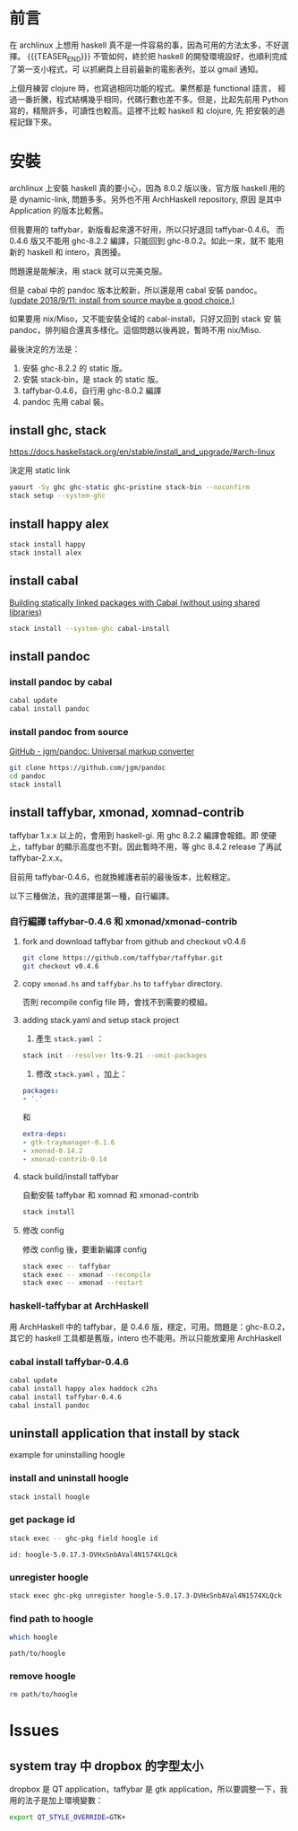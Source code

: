 #+BEGIN_COMMENT
.. title: Install Haskell Applications
.. slug: install-haskell-applications
.. date: 2018-04-28 19:16:44 UTC+08:00
.. tags: haskell, xmonad, pandoc
.. category: computer
.. link:
.. description:
.. type: text
.. options: toc:nil ^:{}
#+END_COMMENT

* 前言

在 archlinux 上想用 haskell 真不是一件容易的事，因為可用的方法太多，不好選擇。
{{{TEASER_END}}}
不管如何，終於把 haskell 的開發環境設好，也順利完成了第一支小程式，可
以抓網頁上目前最新的電影表列，並以 gmail 通知。

上個月練習 clojure 時，也寫過相同功能的程式。果然都是 functional 語言，
經過一番折騰，程式結構幾乎相同，代碼行數也差不多。但是，比起先前用
Python 寫的，精簡許多，可讀性也較高。這裡不比較 haskell 和 clojure, 先
把安裝的過程記錄下來。

* 安裝

archlinux 上安裝 haskell 真的要小心，因為 8.0.2 版以後，官方版 haskell
用的是 dynamic-link, 問題多多。另外也不用 ArchHaskell repository, 原因
是其中 Application 的版本比較舊。

但我要用的 taffybar，新版看起來還不好用，所以只好退回 taffybar-0.4.6。
而 0.4.6 版又不能用 ghc-8.2.2 編譯，只能回到 ghc-8.0.2。如此一來，就不
能用新的 haskell 和 intero，真困擾。

問題還是能解決，用 stack 就可以完美克服。

但是 cabal 中的 pandoc 版本比較新，所以還是用 cabal 安裝 pandoc。
[[pandoc-source][(update 2018/9/11: install from source maybe a good choice.)]]

如果要用 nix/Miso，又不能安裝全域的 cabal-install，只好又回到 stack 安
裝 pandoc，排列組合還真多樣化。這個問題以後再說，暫時不用 nix/Miso.

最後決定的方法是：
1. 安裝 ghc-8.2.2 的 static 版。
2. 安裝 stack-bin，是 stack 的 static 版。
3. taffybar-0.4.6，自行用 ghc-8.0.2 編譯
4. pandoc 先用 cabal 裝。

** install ghc, stack

https://docs.haskellstack.org/en/stable/install_and_upgrade/#arch-linux

決定用 static link
#+BEGIN_SRC sh
yaourt -Sy ghc ghc-static ghc-pristine stack-bin --noconfirm
stack setup --system-ghc
#+END_SRC

** install happy alex

#+BEGIN_SRC sh
stack install happy
stack install alex
#+END_SRC

** install cabal

[[https://wiki.archlinux.org/index.php/Haskell#Building_statically_linked_packages_with_Cabal_.28without_using_shared_libraries.29][Building statically linked packages with Cabal (without using shared libraries)]]

#+BEGIN_SRC sh
stack install --system-ghc cabal-install
#+END_SRC

** install pandoc

*** install pandoc by cabal

#+BEGIN_SRC sh
cabal update
cabal install pandoc
#+END_SRC

*** <<pandoc-source>> install pandoc from source

[[https://github.com/jgm/pandoc][GitHub - jgm/pandoc: Universal markup converter]]

#+BEGIN_SRC sh
git clone https://github.com/jgm/pandoc
cd pandoc
stack install
#+END_SRC

** install taffybar, xmonad, xomnad-contrib

taffybar 1.x.x 以上的，會用到 haskell-gi. 用 ghc 8.2.2 編譯會報錯。即
使硬上，taffybar 的顯示高度也不對。因此暫時不用，等 ghc 8.4.2 release
了再試 taffybar-2.x.x。

目前用 taffybar-0.4.6，也就換維護者前的最後版本，比較穩定。

以下三種做法，我的選擇是第一種，自行編譯。

*** 自行編譯 taffybar-0.4.6 和 xmonad/xmonad-contrib
**** fork and download taffybar from github and checkout v0.4.6

#+BEGIN_SRC sh
git clone https://github.com/taffybar/taffybar.git
git checkout v0.4.6
#+END_SRC

**** copy ~xmonad.hs~ and ~taffybar.hs~ to ~taffybar~ directory.
否則 recompile config file 時，會找不到需要的模組。

**** adding stack.yaml and setup stack project

1. 產生 ~stack.yaml~ ：
#+BEGIN_SRC sh
stack init --resolver lts-9.21 --omit-packages
#+END_SRC

2. 修改 ~stack.yaml~ ，加上：
#+BEGIN_SRC yaml
packages:
- '.'
#+END_SRC
和
#+BEGIN_SRC yaml
extra-deps:
- gtk-traymanager-0.1.6
- xmonad-0.14.2
- xmonad-contrib-0.14
#+END_SRC

**** stack build/install taffybar
自動安裝 taffybar 和 xomnad 和 xmonad-contrib

#+BEGIN_SRC sh
stack install
#+END_SRC

**** 修改 config
修改 config 後，要重新編譯 config

#+BEGIN_SRC sh
stack exec -- taffybar
stack exec -- xmonad --recompile
stack exec -- xmonad --restart
#+END_SRC

*** haskell-taffybar at ArchHaskell
用 ArchHaskell 中的 taffybar，是 0.4.6 版，穩定，可用。問題是：ghc-8.0.2，
其它的 haskell 工具都是舊版，intero 也不能用。所以只能放棄用 ArchHaskell

*** cabal install taffybar-0.4.6
#+BEGIN_SRC sh
cabal update
cabal install happy alex haddock c2hs
cabal install taffybar-0.4.6
cabal install pandoc
#+END_SRC


** uninstall application that install by stack

example for uninstalling hoogle

*** install and uninstall hoogle
#+BEGIN_SRC sh
stack install hoogle
#+END_SRC

*** get package id
#+BEGIN_SRC sh
stack exec -- ghc-pkg field hoogle id
#+END_SRC
#+BEGIN_EXAMPLE
id: hoogle-5.0.17.3-DVHxSnbAVal4N1574XLQck
#+END_EXAMPLE

*** unregister hoogle
#+BEGIN_SRC sh
stack exec ghc-pkg unregister hoogle-5.0.17.3-DVHxSnbAVal4N1574XLQck
#+END_SRC

*** find path to hoogle
#+BEGIN_SRC sh
which hoogle
#+END_SRC
#+BEGIN_EXAMPLE
path/to/hoogle
#+END_EXAMPLE

*** remove hoogle
#+BEGIN_SRC sh
rm path/to/hoogle
#+END_SRC

* Issues

** system tray 中 dropbox 的字型太小
dropbox 是 QT application，taffybar 是 gtk application，所以要調整一下，我用的法子是加上環境變數：

#+BEGIN_SRC sh
export QT_STYLE_OVERRIDE=GTK+
#+END_SRC
